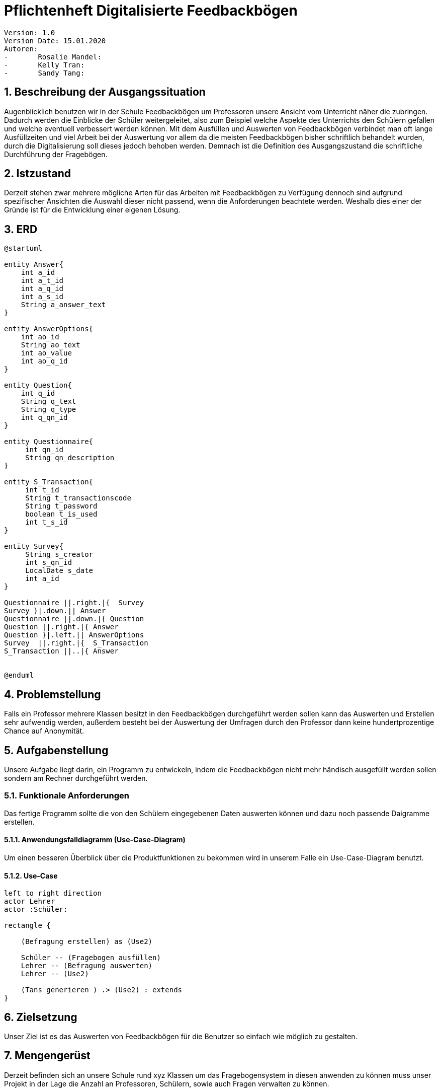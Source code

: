 = Pflichtenheft Digitalisierte Feedbackbögen


 Version: 1.0
 Version Date: 15.01.2020
 Autoren:
 -	Rosalie Mandel:
 -	Kelly Tran:
 -	Sandy Tang:



== 1.	Beschreibung der Ausgangssituation

Augenblicklich benutzen wir in der Schule Feedbackbögen um Professoren unsere Ansicht vom Unterricht näher die zubringen. Dadurch werden die Einblicke der Schüler weitergeleitet, also zum Beispiel welche Aspekte des Unterrichts den Schülern gefallen und welche eventuell verbessert werden können.
Mit dem Ausfüllen und Auswerten von Feedbackbögen verbindet man oft lange Ausfüllzeiten und viel Arbeit bei der Auswertung vor allem da die meisten Feedbackbögen bisher schriftlich behandelt wurden, durch die Digitalisierung soll dieses jedoch behoben werden.
Demnach ist die Definition des Ausgangszustand die schriftliche Durchführung der Fragebögen.



== 2.	Istzustand

Derzeit stehen zwar mehrere mögliche Arten für das Arbeiten mit Feedbackbögen zu Verfügung dennoch sind aufgrund spezifischer Ansichten die Auswahl dieser nicht passend, wenn die Anforderungen beachtete werden.
Weshalb dies einer der Gründe ist für die Entwicklung einer eigenen Lösung.



== 3. ERD

[plantuml,erd,png]
----
@startuml

entity Answer{
    int a_id
    int a_t_id
    int a_q_id
    int a_s_id
    String a_answer_text
}

entity AnswerOptions{
    int ao_id
    String ao_text
    int ao_value
    int ao_q_id
}

entity Question{
    int q_id
    String q_text
    String q_type
    int q_qn_id
}

entity Questionnaire{
     int qn_id
     String qn_description
}

entity S_Transaction{
     int t_id
     String t_transactionscode
     String t_password
     boolean t_is_used
     int t_s_id
}

entity Survey{
     String s_creator
     int s_qn_id
     LocalDate s_date
     int a_id
}

Questionnaire ||.right.|{  Survey
Survey }|.down.|| Answer
Questionnaire ||.down.|{ Question
Question ||.right.|{ Answer
Question }|.left.|| AnswerOptions
Survey  ||.right.|{  S_Transaction
S_Transaction ||..|{ Answer


@enduml
----



== 4. Problemstellung

Falls ein Professor mehrere Klassen besitzt in den Feedbackbögen durchgeführt werden sollen kann das Auswerten und Erstellen sehr aufwendig werden, außerdem besteht bei der Auswertung der Umfragen durch den Professor dann keine hundertprozentige Chance auf Anonymität.



== 5.	Aufgabenstellung

Unsere Aufgabe liegt darin, ein Programm zu entwickeln, indem die Feedbackbögen nicht mehr händisch ausgefüllt werden sollen sondern am Rechner durchgeführt werden.


=== 5.1.	Funktionale Anforderungen

Das fertige Programm sollte die von den Schülern eingegebenen Daten auswerten können und dazu noch passende Daigramme erstellen.


====  5.1.1. Anwendungsfalldiagramm (Use-Case-Diagram)

Um einen besseren Überblick über die Produktfunktionen zu bekommen wird in unserem Falle ein Use-Case-Diagram benutzt.


==== 5.1.2. Use-Case

[plantuml]

----
left to right direction
actor Lehrer
actor :Schüler:

rectangle {

    (Befragung erstellen) as (Use2)

    Schüler -- (Fragebogen ausfüllen)
    Lehrer -- (Befragung auswerten)
    Lehrer -- (Use2)

    (Tans generieren ) .> (Use2) : extends
}
----



== 6.	Zielsetzung

Unser Ziel ist es das Auswerten von Feedbackbögen für die Benutzer so einfach wie möglich zu gestalten.



== 7.	Mengengerüst

Derzeit befinden sich an unsere Schule rund xyz Klassen um das Fragebogensystem in diesen anwenden zu können muss unser Projekt in der Lage die Anzahl an Professoren, Schülern, sowie auch Fragen verwalten zu können.



== 8. Gantt

[plantuml,gantt,png]
----
@startgantt
[Fragebogen ausfüllen] lasts 14 days
[Befragung auswerten] lasts 10 days
[Befragung auswerten] starts at [Fragebogen ausfüllen]'s end
[Befragung erstellen] lasts 7 days
[Befragung erstellen] starts at [Befragung auswerten]'s end
[Tans generieren] lasts 10 days
[Tans generieren] starts at [Befragung erstellen]'s end
@endgantt
----

